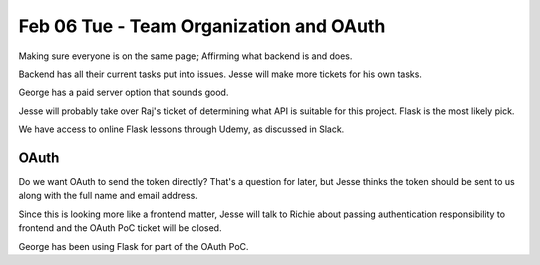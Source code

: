 Feb 06 Tue - Team Organization and OAuth
========================================

Making sure everyone is on the same page; Affirming what backend is and does.

Backend has all their current tasks put into issues. Jesse will make more tickets for his own tasks.

George has a paid server option that sounds good.

Jesse will probably take over Raj's ticket of determining what API is suitable for this project. Flask is the most likely pick.

We have access to online Flask lessons through Udemy, as discussed in Slack.


OAuth
-----

Do we want OAuth to send the token directly? That's a question for later, but Jesse thinks the token should be sent to us along with the full name and email address.

Since this is looking more like a frontend matter, Jesse will talk to Richie about passing authentication responsibility to frontend and the OAuth PoC ticket will be closed.

George has been using Flask for part of the OAuth PoC.

